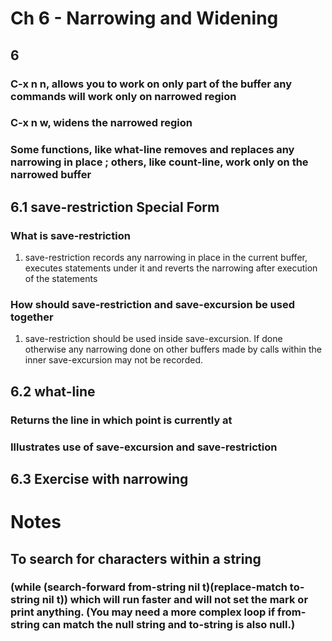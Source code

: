* Ch 6 - Narrowing and Widening
** 6
*** C-x n n, allows you to work on only part of the buffer any commands will work only on narrowed region
*** C-x n w, widens the narrowed region
*** Some functions, like what-line removes and replaces any narrowing in place ; others, like count-line, work only on the narrowed buffer
** 6.1 save-restriction Special Form
*** What is save-restriction
**** save-restriction records any narrowing in place in the current buffer, executes statements under it and reverts the narrowing after execution of the statements
*** How should save-restriction and save-excursion be used together
**** save-restriction should be used inside save-excursion. If done otherwise any narrowing done on other buffers made by calls within the inner save-excursion may not be recorded.
** 6.2 what-line
*** Returns the line in which point is currently at
*** Illustrates use of save-excursion and save-restriction
** 6.3 Exercise with narrowing
   
* Notes

** To search for characters within a string
***  (while (search-forward from-string nil t)(replace-match to-string nil t)) which will run faster and will not set the mark or print anything. (You may need a more complex loop if from-string can match the null string and to-string is also null.)


